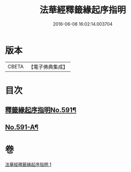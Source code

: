 #+TITLE: 法華經釋籤緣起序指明 
#+DATE: 2016-06-08 16:02:14.003704

* 版本
 |     CBETA|【電子佛典集成】|

* 目次
** [[file:KR6d0012_001.txt::001-0552c1][釋籤緣起序指明No.591¶]]
** [[file:KR6d0012_001.txt::001-0556a12][No.591-A¶]]

* 卷
[[file:KR6d0012_001.txt][法華經釋籤緣起序指明 1]]

